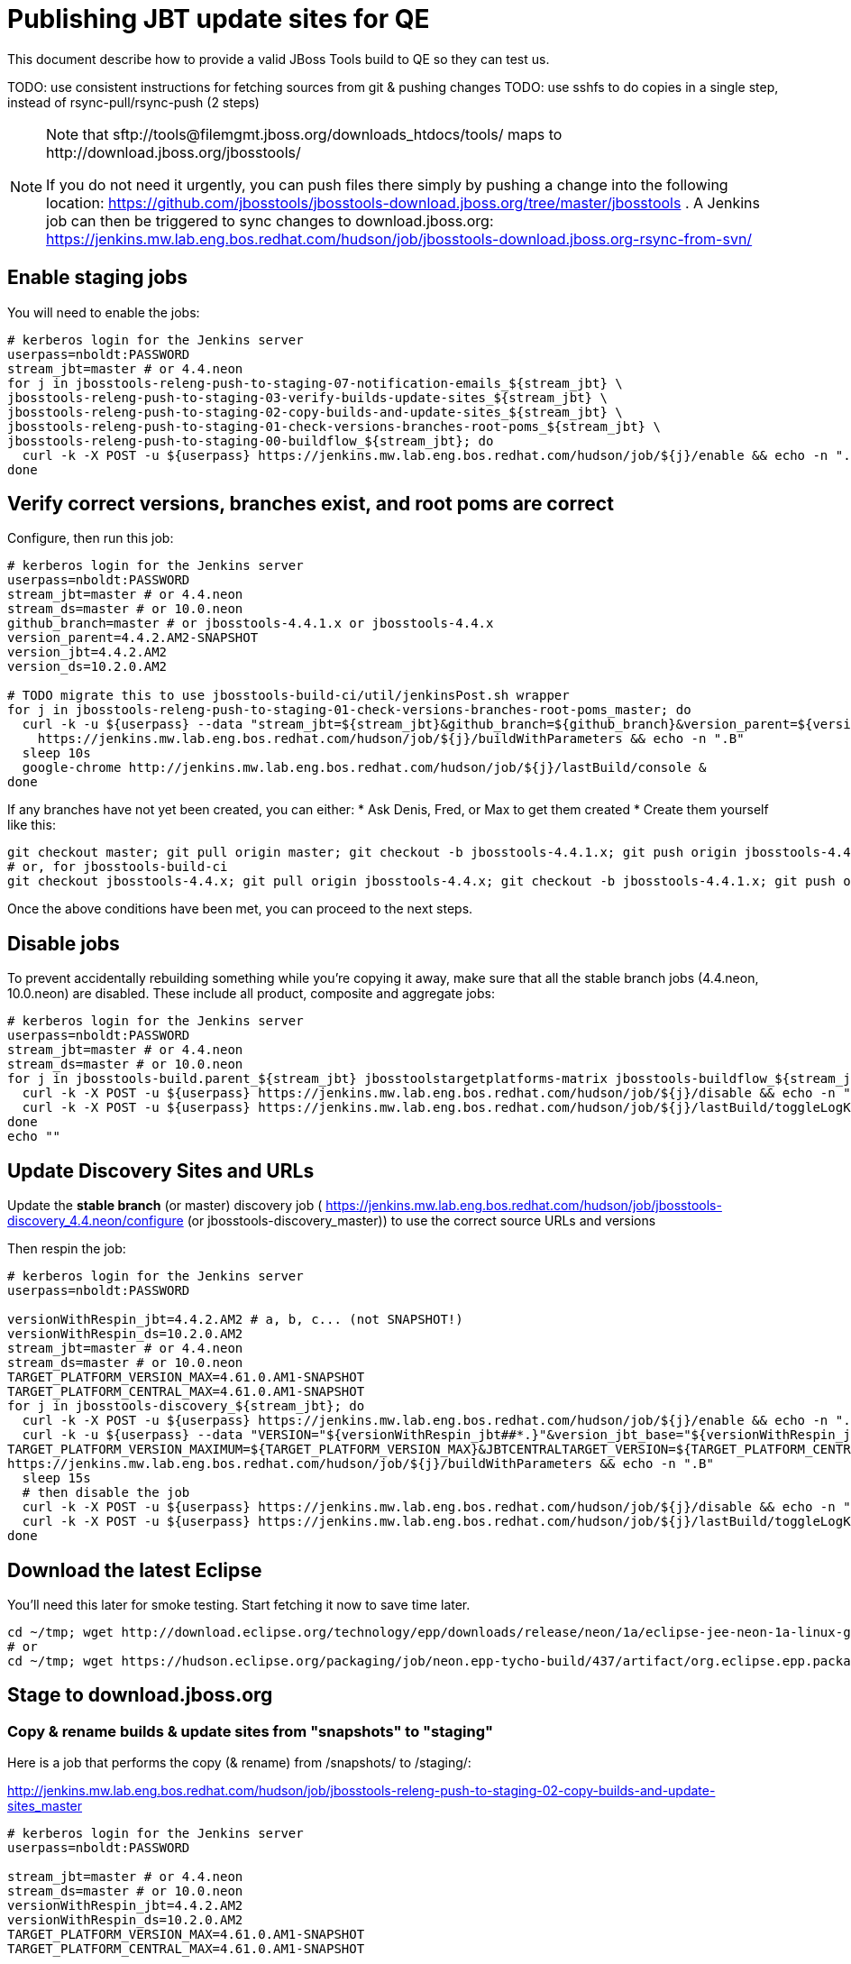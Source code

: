 = Publishing JBT update sites for QE

This document describe how to provide a valid JBoss Tools build to QE so they can test us.

TODO: use consistent instructions for fetching sources from git & pushing changes
TODO: use sshfs to do copies in a single step, instead of rsync-pull/rsync-push (2 steps)

[NOTE]
====
Note that +sftp://tools@filemgmt.jboss.org/downloads_htdocs/tools/+ maps to +http://download.jboss.org/jbosstools/+ +

If you do not need it urgently, you can push files there simply by pushing a change into the following location: https://github.com/jbosstools/jbosstools-download.jboss.org/tree/master/jbosstools .
A Jenkins job can then be triggered to sync changes to download.jboss.org: https://jenkins.mw.lab.eng.bos.redhat.com/hudson/job/jbosstools-download.jboss.org-rsync-from-svn/
====

== Enable staging jobs

You will need to enable the jobs:

[source,bash]
----

# kerberos login for the Jenkins server
userpass=nboldt:PASSWORD
stream_jbt=master # or 4.4.neon
for j in jbosstools-releng-push-to-staging-07-notification-emails_${stream_jbt} \
jbosstools-releng-push-to-staging-03-verify-builds-update-sites_${stream_jbt} \
jbosstools-releng-push-to-staging-02-copy-builds-and-update-sites_${stream_jbt} \
jbosstools-releng-push-to-staging-01-check-versions-branches-root-poms_${stream_jbt} \
jbosstools-releng-push-to-staging-00-buildflow_${stream_jbt}; do
  curl -k -X POST -u ${userpass} https://jenkins.mw.lab.eng.bos.redhat.com/hudson/job/${j}/enable && echo -n ".E"
done

----

== Verify correct versions, branches exist, and root poms are correct

Configure, then run this job:

[source,bash]
----

# kerberos login for the Jenkins server
userpass=nboldt:PASSWORD
stream_jbt=master # or 4.4.neon
stream_ds=master # or 10.0.neon
github_branch=master # or jbosstools-4.4.1.x or jbosstools-4.4.x
version_parent=4.4.2.AM2-SNAPSHOT
version_jbt=4.4.2.AM2
version_ds=10.2.0.AM2

# TODO migrate this to use jbosstools-build-ci/util/jenkinsPost.sh wrapper
for j in jbosstools-releng-push-to-staging-01-check-versions-branches-root-poms_master; do
  curl -k -u ${userpass} --data "stream_jbt=${stream_jbt}&github_branch=${github_branch}&version_parent=${version_parent}&version_jbt=${version_jbt}&version_ds=${version_ds}" \
    https://jenkins.mw.lab.eng.bos.redhat.com/hudson/job/${j}/buildWithParameters && echo -n ".B"
  sleep 10s
  google-chrome http://jenkins.mw.lab.eng.bos.redhat.com/hudson/job/${j}/lastBuild/console &
done

----


If any branches have not yet been created, you can either:
* Ask Denis, Fred, or Max to get them created
* Create them yourself like this:

[source,bash]
----
git checkout master; git pull origin master; git checkout -b jbosstools-4.4.1.x; git push origin jbosstools-4.4.1.x
# or, for jbosstools-build-ci
git checkout jbosstools-4.4.x; git pull origin jbosstools-4.4.x; git checkout -b jbosstools-4.4.1.x; git push origin jbosstools-4.4.1.x

----

Once the above conditions have been met, you can proceed to the next steps.

== Disable jobs

To prevent accidentally rebuilding something while you're copying it away, make sure that all the stable branch jobs (4.4.neon, 10.0.neon) are disabled. These include all product, composite and aggregate jobs:

[source,bash]
----
# kerberos login for the Jenkins server
userpass=nboldt:PASSWORD
stream_jbt=master # or 4.4.neon
stream_ds=master # or 10.0.neon
for j in jbosstools-build.parent_${stream_jbt} jbosstoolstargetplatforms-matrix jbosstools-buildflow_${stream_jbt} jbosstools-composite-install_${stream_jbt} jbosstools-browsersim-standalone_${stream_jbt} jbosstools-build-sites.aggregate.site_${stream_jbt} jbosstools-build-sites.aggregate.coretests-site_${stream_jbt} jbosstools-centraltarget_${stream_jbt} jbosstools-build-sites.aggregate.child-sites_${stream_jbt} devstudio.product_${stream_ds} devstudio.versionwatch_${stream_ds} jbosstools-install-p2director.install-tests.matrix_${stream_jbt} jbosstools-install-grinder.install-tests.matrix_${stream_jbt}; do
  curl -k -X POST -u ${userpass} https://jenkins.mw.lab.eng.bos.redhat.com/hudson/job/${j}/disable && echo -n ".D"
  curl -k -X POST -u ${userpass} https://jenkins.mw.lab.eng.bos.redhat.com/hudson/job/${j}/lastBuild/toggleLogKeep && echo -n ".K"
done
echo ""

----

== Update Discovery Sites and URLs

[[update-discovery-urls]]
Update the *stable branch* (or master) discovery job ( https://jenkins.mw.lab.eng.bos.redhat.com/hudson/job/jbosstools-discovery_4.4.neon/configure (or jbosstools-discovery_master)) to use the correct source URLs and versions +


Then respin the job:

[source,bash]
----

# kerberos login for the Jenkins server
userpass=nboldt:PASSWORD

versionWithRespin_jbt=4.4.2.AM2 # a, b, c... (not SNAPSHOT!)
versionWithRespin_ds=10.2.0.AM2
stream_jbt=master # or 4.4.neon
stream_ds=master # or 10.0.neon
TARGET_PLATFORM_VERSION_MAX=4.61.0.AM1-SNAPSHOT
TARGET_PLATFORM_CENTRAL_MAX=4.61.0.AM1-SNAPSHOT
for j in jbosstools-discovery_${stream_jbt}; do
  curl -k -X POST -u ${userpass} https://jenkins.mw.lab.eng.bos.redhat.com/hudson/job/${j}/enable && echo -n ".E"
  curl -k -u ${userpass} --data "VERSION="${versionWithRespin_jbt##*.}"&version_jbt_base="${versionWithRespin_jbt%.*}"&version_ds_base="${versionWithRespin_ds%.*}"&\
TARGET_PLATFORM_VERSION_MAXIMUM=${TARGET_PLATFORM_VERSION_MAX}&JBTCENTRALTARGET_VERSION=${TARGET_PLATFORM_CENTRAL_MAX}" \
https://jenkins.mw.lab.eng.bos.redhat.com/hudson/job/${j}/buildWithParameters && echo -n ".B"
  sleep 15s
  # then disable the job
  curl -k -X POST -u ${userpass} https://jenkins.mw.lab.eng.bos.redhat.com/hudson/job/${j}/disable && echo -n ".D"
  curl -k -X POST -u ${userpass} https://jenkins.mw.lab.eng.bos.redhat.com/hudson/job/${j}/lastBuild/toggleLogKeep && echo -n ".K"
done

----


== Download the latest Eclipse

You'll need this later for smoke testing. Start fetching it now to save time later.

[source,bash]
----

cd ~/tmp; wget http://download.eclipse.org/technology/epp/downloads/release/neon/1a/eclipse-jee-neon-1a-linux-gtk-x86_64.tar.gz &
# or
cd ~/tmp; wget https://hudson.eclipse.org/packaging/job/neon.epp-tycho-build/437/artifact/org.eclipse.epp.packages/archive/20160913-0900_eclipse-jee-neon-1-linux.gtk.x86_64.tar.gz &

----

== Stage to download.jboss.org

=== Copy & rename builds & update sites from "snapshots" to "staging"

Here is a job that performs the copy (& rename) from /snapshots/ to /staging/:

http://jenkins.mw.lab.eng.bos.redhat.com/hudson/job/jbosstools-releng-push-to-staging-02-copy-builds-and-update-sites_master

[source,bash]
----

# kerberos login for the Jenkins server
userpass=nboldt:PASSWORD

stream_jbt=master # or 4.4.neon
stream_ds=master # or 10.0.neon
versionWithRespin_jbt=4.4.2.AM2
versionWithRespin_ds=10.2.0.AM2
TARGET_PLATFORM_VERSION_MAX=4.61.0.AM1-SNAPSHOT
TARGET_PLATFORM_CENTRAL_MAX=4.61.0.AM1-SNAPSHOT

# TODO migrate this to use jbosstools-build-ci/util/jenkinsPost.sh wrapper
for j in jbosstools-releng-push-to-staging-02-copy-builds-and-update-sites_master; do
  curl -k -u ${userpass} --data "stream_jbt=${stream_jbt}&stream_ds=${stream_ds}&\
versionWithRespin_jbt=${versionWithRespin_jbt}&versionWithRespin_ds=${versionWithRespin_ds}&\
TARGET_PLATFORM_VERSION_MAX=${TARGET_PLATFORM_VERSION_MAX}&TARGET_PLATFORM_CENTRAL_MAX=${TARGET_PLATFORM_CENTRAL_MAX}" \
    https://jenkins.mw.lab.eng.bos.redhat.com/hudson/job/${j}/buildWithParameters && echo -n ".B"
  sleep 10s
  google-chrome http://jenkins.mw.lab.eng.bos.redhat.com/hudson/job/${j}/lastBuild/console &
done

----

If you can't get the job to run because dev01 slave is backlogged with a long queue, look in the job configuration and run the script manually on dev01 itself.

http://jenkins.mw.lab.eng.bos.redhat.com/hudson/job/jbosstools-releng-push-to-staging-02-copy-builds-and-update-sites_master/configure-readonly/

=== Verify builds and update sites correctly pushed

Here's a job that verifies everything is published:

http://jenkins.mw.lab.eng.bos.redhat.com/hudson/job/jbosstools-releng-push-to-staging-03-verify-builds-update-sites_master

[source,bash]
----

# kerberos login for the Jenkins server
userpass=nboldt:PASSWORD

versionWithRespin_jbt=4.4.2.AM2
versionWithRespin_ds=10.2.0.AM2

# TODO migrate this to use jbosstools-build-ci/util/jenkinsPost.sh wrapper
for j in jbosstools-releng-push-to-staging-03-verify-builds-update-sites_master; do
  curl -k -u ${userpass} --data "versionWithRespin_jbt=${versionWithRespin_jbt}&versionWithRespin_ds=${versionWithRespin_ds}" \
    https://jenkins.mw.lab.eng.bos.redhat.com/hudson/job/${j}/buildWithParameters && echo -n ".B"
  sleep 10s
  google-chrome http://jenkins.mw.lab.eng.bos.redhat.com/hudson/job/${j}/lastBuild/console &
done

----

If you can't get the job to run because dev01 slave is backlogged with a long queue, look in the job configuration and run the script manually on dev01 itself.

http://jenkins.mw.lab.eng.bos.redhat.com/hudson/job/jbosstools-releng-push-to-staging-02-copy-builds-and-update-sites_master/configure-readonly/

=== Cleanup OLD builds

Optional step.

First, use sshfs to mount filemgmt file paths.

[source,bash]
----

TOOLS=tools@filemgmt.jboss.org:/downloads_htdocs/tools
sshfs $TOOLS /media/TOOLS-ssh

----

Then move old builds into an OLD/ folder to they're less visible and ready for deletion later.

[source,bash]
----
version_PREV=4.4.0.Alpha0 # a, b, c...
for d in updates/core updates/central updates/earlyaccess updates/discovery.central updates/discovery.earlyaccess builds; do
  if [[ -d /media/TOOLS-ssh/neon/staging/${d}/ ]]; then
    echo "${d}/*${version_PREV}* ..."
    mkdir -p /media/TOOLS-ssh/neon/staging/${d}/OLD/
    mv /media/TOOLS-ssh/neon/staging/${d}/*${version_PREV}* /media/TOOLS-ssh/neon/staging/${d}/OLD/
  fi
done

----

=== Update http://download.jboss.org/jbosstools/neon/staging/updates/ site

This should point to the latest staging bits. Just copy what's in discovery.central/composite*.xml into this folder.

[source,bash]
----

cd ~/tru
RSYNC="rsync -aPrz --rsh=ssh --protocol=28"

versionWithRespin_jbt_PREV=4.4.1.Final # a, b, c...
versionWithRespin_jbt=4.4.2.AM2 # a, b, c...
DESTINATION=tools@filemgmt.jboss.org:/downloads_htdocs/tools
PROJECT_PATH=jbosstools-download.jboss.org/jbosstools
DEST_URL="http://download.jboss.org/jbosstools"
updatePath=neon/staging/updates

pushd ${PROJECT_PATH}/${updatePath}
git fetch origin master
git checkout FETCH_HEAD

for d in discovery.central discovery.earlyaccess; do
  mkdir -p ${d}/${versionWithRespin_jbt}/
  pushd ${d}/${versionWithRespin_jbt}/
    ${RSYNC} ${DESTINATION}/${updatePath}/${d}/${versionWithRespin_jbt}/composite*xml ./
    cat compositeContent.xml | egrep "${versionWithRespin_jbt}|targetplatforms|REPO|updates|timestamp"
  popd
done
rsync discovery.central/${versionWithRespin_jbt}/composite*.xml ./

# update index.html
if [[ -f index.html ]]; then
  sed -i "s#${versionWithRespin_jbt_PREV}#${versionWithRespin_jbt}#" index.html
  cat index.html | egrep "${versionWithRespin_jbt_PREV}|${versionWithRespin_jbt}"
fi

## wait here until all copies from snapshots -> staging is done

# push changes to server
${RSYNC} discovery.central/${versionWithRespin_jbt}/composite*xml ${DESTINATION}/${updatePath}/discovery.central/${versionWithRespin_jbt}/
${RSYNC} discovery.earlyaccess/${versionWithRespin_jbt}/composite*xml ${DESTINATION}/${updatePath}/discovery.earlyaccess/${versionWithRespin_jbt}/
${RSYNC} ./composite*xml *.html ${DESTINATION}/${updatePath}/

# verify changes
echo "Check 4 URLs:"
google-chrome && google-chrome \
${DEST_URL}/${updatePath}/discovery.central/${versionWithRespin_jbt}/compositeContent.xml \
${DEST_URL}/${updatePath}/discovery.earlyaccess/${versionWithRespin_jbt}/compositeContent.xml \
${DEST_URL}/${updatePath}/compositeContent.xml \
${DEST_URL}/${updatePath}/

rm -fr discovery.central/${versionWithRespin_jbt}/composite*.xml discovery.earlyaccess/${versionWithRespin_jbt}/composite*.xml

# commit the change and push to master
git commit -m "release ${versionWithRespin_jbt} to QE" .
git push origin HEAD:master
popd

----

=== Merge in Integration Stack content

If staging devstudio too, wait until you get to this step and merge in both at the same time.

See details in Merge_IS_Discovery.adoc

== Release the latest staging site to ide-config.properties

Check out http://download.jboss.org/jbosstools/configuration/ide-config.properties

Update it so that the links for the latest milestone point to valid URLs. Comment out staging links as required.

[source,bash]
----

# adjust these steps to fit your own path location & git workflow
cd ~/tru
pushd jbosstools-download.jboss.org/jbosstools/configuration
version=4.4.2.AM2
versionWithRespin_jbt=4.4.2.AM2 # a, b, c...
version_ds=10.2.0.AM2 # no respin suffix here
versionWithRespin_ds=10.2.0.AM2 # a, b, c...

git fetch origin master
git checkout FETCH_HEAD

# then edit ide-config.properties
# vim ide-config.properties
st ide-config.properties
# TODO something like this?
# 1. swap  ^(jb.+(4.4.2|10.2.0).AM)(1)= for \12=
# 2. swap ^#(jb.+(4.4.2|10.2.0).AM1=) for \1

# verify these 6 URLs exist
URLs="$(egrep -v "#" ide-config.properties | egrep "${version}|${versionWithRespin_jbt}|${version_ds}|${versionWithRespin_ds}" | sed -e "s#.\+|\([0-9.a-zA-Z]\+\)=\(.\+\)#\2#")"
google-chrome && google-chrome $URLs
for u in $URLs; do echo "$u"; done

# commit the change and push to master
ci "release JBT ${version} (${versionWithRespin_jbt}) to staging: link to latest dev milestone discovery site" ide-config.properties
git push origin HEAD:master

# push updated file to server
TOOLS=tools@filemgmt.jboss.org:/downloads_htdocs/tools
RSYNC="rsync -aPrz --rsh=ssh --protocol=28"
${RSYNC} ide-config.properties $TOOLS/configuration/ide-config.properties

popd

----

== Smoke test the release

Before notifying team of staged release, must check for obvious problems.

1. Get a recent Eclipse (compatible with the target version of JBT)
2. Install Abridged category from http://download.jboss.org/jbosstools/neon/staging/updates/
3. Restart when prompted. Open Central Software/Updates tab, enable Early Access select and install all connectors; restart
4. Check log, start an example project, check log again


== Enable jobs

You will need to re-enable the jobs once the bits are staged, so that CI builds can continue.

If the next build WILL be a respin, you need to simply:

* re-enable 15 jobs that were disabled above. If you committed a change to jbdevstudio-ci, you can simply revert that commit to re-enable the jobs!

[source,bash]
----

# kerberos login for the Jenkins server
userpass=nboldt:PASSWORD
stream_jbt=master # or 4.4.neon
stream_ds=master # or 10.0.neon
for j in jbosstools-build.parent_${stream_jbt} jbosstoolstargetplatforms-matrix jbosstools-buildflow_${stream_jbt} jbosstools-composite-install_${stream_jbt} jbosstools-browsersim-standalone_${stream_jbt} jbosstools-build-sites.aggregate.site_${stream_jbt} jbosstools-build-sites.aggregate.coretests-site_${stream_jbt} jbosstools-centraltarget_${stream_jbt} jbosstools-build-sites.aggregate.child-sites_${stream_jbt} devstudio.product_${stream_ds} devstudio.versionwatch_${stream_ds} jbosstools-install-p2director.install-tests.matrix_${stream_jbt} jbosstools-install-grinder.install-tests.matrix_${stream_jbt}; do
  curl -k -X POST -u ${userpass} https://jenkins.mw.lab.eng.bos.redhat.com/hudson/job/${j}/enable && echo -n ".E"
done
echo ""
for j in jbosstools-discovery_${stream_jbt}; do
  curl -k -X POST -u ${userpass} https://jenkins.mw.lab.eng.bos.redhat.com/hudson/job/${j}/enable && echo -n ".E"
done

----

TODO: Important: if you switched the _master jobs to run from origin/jbosstools-4.4.x or some other branch, make sure that the jobs are once again building from the correct branch.

If the next build will NOT be a respin, you will also need to ALSO make these changes to jobs, and upversion/release artifacts such as releng scripts or target platforms if you haven't done so already:

* set correct github branch, eg., switch from 4.4.2.AM2x to 4.4.x
* upversion dependencies, eg., releng scripts move from version CR1 to CR1 (if that's been released)
* upversion target platforms / Central version (if those have been released)


== Notify the team (send 1 email)

Run this build:

https://jenkins.mw.lab.eng.bos.redhat.com/hudson/job/jbosstools-releng-push-to-staging-07-notification-emails_master

== Disable staging jobs

You will need to disable the jobs once the bits are staged, so that they won't run accidentally.

[source,bash]
----

# kerberos login for the Jenkins server
userpass=nboldt:PASSWORD
stream_jbt=master # or 4.4.neon
for j in jbosstools-releng-push-to-staging-07-notification-emails_${stream_jbt} \
jbosstools-releng-push-to-staging-03-verify-builds-update-sites_${stream_jbt} \
jbosstools-releng-push-to-staging-02-copy-builds-and-update-sites_${stream_jbt} \
jbosstools-releng-push-to-staging-01-check-versions-branches-root-poms_${stream_jbt} \
jbosstools-releng-push-to-staging-00-buildflow_${stream_jbt}; do
  curl -k -X POST -u ${userpass} https://jenkins.mw.lab.eng.bos.redhat.com/hudson/job/${j}/disable && echo -n ".D"
done

----
